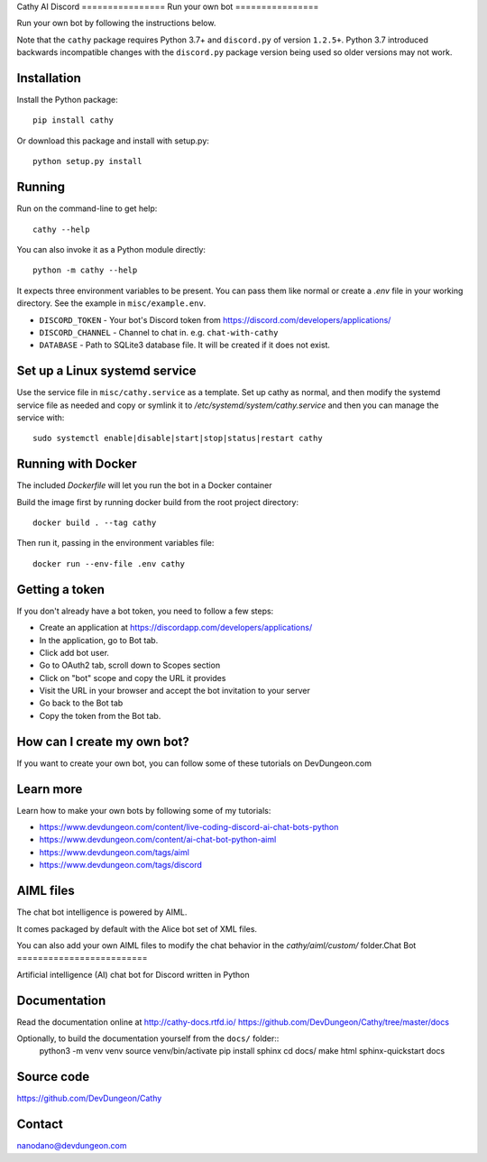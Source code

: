 Cathy AI Discord ================
Run your own bot
================

Run your own bot by following the instructions below.

Note that the ``cathy`` package requires Python 3.7+ and ``discord.py`` of version ``1.2.5+``.
Python 3.7 introduced backwards incompatible changes with the ``discord.py`` package version being used so older
versions may not work.

Installation
============

Install the Python package::

    pip install cathy

Or download this package and install with setup.py::

    python setup.py install

Running
=======

Run on the command-line to get help::

    cathy --help

You can also invoke it as a Python module directly::

    python -m cathy --help

It expects three environment variables to be present. You can pass them like normal
or create a `.env` file in your working directory. See the example in ``misc/example.env``.

- ``DISCORD_TOKEN`` - Your bot's Discord token from https://discord.com/developers/applications/
- ``DISCORD_CHANNEL`` - Channel to chat in. e.g. ``chat-with-cathy``
- ``DATABASE`` - Path to SQLite3 database file. It will be created if it does not exist.

Set up a Linux systemd service
==============================

Use the service file in ``misc/cathy.service`` as a template. Set up cathy as normal, and then
modify the systemd service file as needed
and copy or symlink it to `/etc/systemd/system/cathy.service` and then you can manage
the service with::

    sudo systemctl enable|disable|start|stop|status|restart cathy

Running with Docker
===================

The included `Dockerfile` will let you run the bot in a Docker container

Build the image first by running docker build from the root project directory::

    docker build . --tag cathy

Then run it, passing in the environment variables file::

    docker run --env-file .env cathy

Getting a token
===============

If you don't already have a bot token, you need to follow a few steps:

- Create an application at https://discordapp.com/developers/applications/
- In the application, go to Bot tab.
- Click add bot user.
- Go to OAuth2 tab, scroll down to Scopes section
- Click on "bot" scope and copy the URL it provides
- Visit the URL in your browser and accept the bot invitation to your server
- Go back to the Bot tab
- Copy the token from the Bot tab.

How can I create my own bot?
============================

If you want to create your own bot, you can follow some of these tutorials on
DevDungeon.com


Learn more
==========

Learn how to make your own bots by following some of my tutorials:

- https://www.devdungeon.com/content/live-coding-discord-ai-chat-bots-python
- https://www.devdungeon.com/content/ai-chat-bot-python-aiml
- https://www.devdungeon.com/tags/aiml
- https://www.devdungeon.com/tags/discord



AIML files
==========

The chat bot intelligence is powered by AIML.

It comes packaged by default with the Alice bot set of XML files.

You can also add your own AIML files to modify the chat behavior in the
`cathy/aiml/custom/` folder.Chat Bot
=========================

Artificial intelligence (AI) chat bot for Discord written in Python


.. image:: https://readthedocs.org/projects/cathy-docs/badge/?version=latest
   :target: https://cathy-docs.readthedocs.io/en/latest/?badge=latest
   :alt: Documentation Status

.. image:: https://badge.fury.io/py/cathy.svg
   :target: https://badge.fury.io/py/cathy
   :alt: Cathy on pypi

Documentation
=============

Read the documentation online at http://cathy-docs.rtfd.io/
https://github.com/DevDungeon/Cathy/tree/master/docs

Optionally, to build the documentation yourself from the ``docs/`` folder::
  python3 -m venv venv
  source venv/bin/activate
  pip install sphinx
  cd docs/
  make html
  sphinx-quickstart docs


Source code
===========

https://github.com/DevDungeon/Cathy

Contact
=======

nanodano@devdungeon.com
